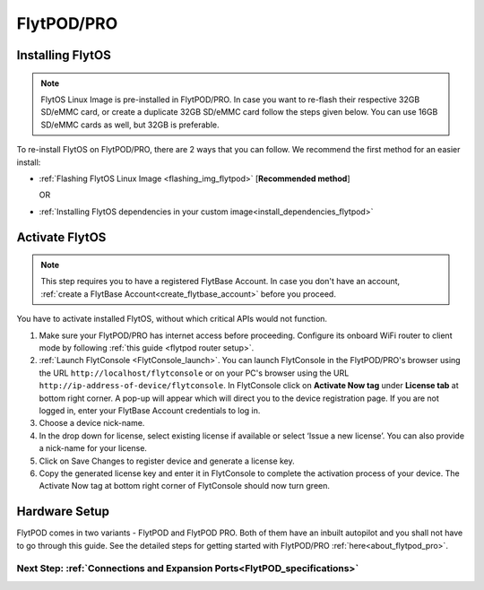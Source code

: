 .. _flytpod_guide:


FlytPOD/PRO
===========


Installing FlytOS
^^^^^^^^^^^^^^^^^

.. note:: FlytOS Linux Image is pre-installed in FlytPOD/PRO. In case you want to re-flash their respective 32GB SD/eMMC card, or create a duplicate 32GB SD/eMMC card follow the steps given below. You can use 16GB SD/eMMC cards as well, but 32GB is preferable.

To re-install FlytOS on FlytPOD/PRO, there are 2 ways that you can follow. We recommend the first method for an easier install:

* :ref:`Flashing FlytOS Linux Image <flashing_img_flytpod>`  [**Recommended method**]
  
  OR

* :ref:`Installing FlytOS dependencies in your custom image<install_dependencies_flytpod>`

       

.. **Security and Authentication**

.. From a Security and Authentication perspective, following layers are considered:


.. 1. Secure WiFi network using WPA2:
..    This is achieved by setting up a secure WiFi network (on FlytPOD by default or on a ground router).
.. 2. SSL (https and wss) encryption:
..    FlytOS uses SSL certificates and secure protocols (https, wss).
.. 3. User and Request authentication:
..    The last point involves, authenticating a user and providing role based access via a login mechanism. It also includes authenticating all the FlytAPIs for which a token based authentication mechanism is used.

.. **Accessing built-in apps with FlytOS**

.. 1. Open your browser and go to the following link - ``http://<ip-address-of-device>/flytconsole``.
.. 2. Enter ``flytpod`` in place of IP address in case you are connected to FlytPOD in AP mode- ``http://flytpod/flytconsole``.


.. 3. You will be directed to a page that shows a warning **Connection is not private**. FlytOS contains self signed SSL certificates to enable access over local network.
   
       
..    .. image:: /_static/Images/fOSinst1.png
..       :align: center
.. 4. Bypass the warning by clicking Advanced> Proceed to localhost. Confirm adding an exception if prompted to do so.
.. 5. Next you will be directed to FlytOS login page. Login using the default credentials provided to you.
       
..    .. image:: /_static/Images/fOSinst2.png
..       :align: center
.. 6. Once you have logged in you will see the list of standard apps along with other settings.
       
..    .. image:: /_static/Images/fOSinst3.png
..       :align: center

.. When a user tries to access an onboard web app e.g. FlytConsole, a login page is served asking for user credentials. The user credentials are validated and home page for the app is served. The response of a login request contains a token. All the FlytAPI calls need to have this token in the http header otherwise the request fails with unauthorized error.

.. The user authentication follows Single Sign On approach with a common login for FlytPOD allowing access to all the onboard apps.


.. **FlytAdmin for User Administration**
   
.. There is an inbuilt app FlytAdmin for user administration. Only ‘admin’ users have access to this app. The FlytOS admins of a device will be able to add, activate, edit, delete, deactivate users for that device using this app. The app provides views for Users and Roles. 

.. .. image:: /_static/Images/fOSinst4.png
..    :align: center

.. .. image:: /_static/Images/fOSinst5.png
..    :align: center


.. _activate_flytos_flytpod:

Activate FlytOS
^^^^^^^^^^^^^^^^

.. note:: This step requires you to have a registered FlytBase Account. In case you don't have an account, :ref:`create a FlytBase Account<create_flytbase_account>` before you proceed.

You have to activate installed FlytOS, without which critical APIs would not function.

1. Make sure your FlytPOD/PRO has internet access before proceeding. Configure its onboard WiFi router to client mode by following :ref:`this guide <flytpod router setup>`.
2. :ref:`Launch FlytConsole <FlytConsole_launch>`. You can launch FlytConsole in the FlytPOD/PRO's browser using the URL ``http://localhost/flytconsole`` or on your PC's browser using the URL ``http://ip-address-of-device/flytconsole``. In FlytConsole click on **Activate Now tag** under **License tab** at bottom right corner. A pop-up will appear which will direct you to the device registration page. If you are not logged in, enter your FlytBase Account credentials to log in. 
3. Choose a device nick-name. 
4. In the drop down for license, select existing license if available or select ‘Issue a new license’. You can also provide a nick-name for your license.  
5. Click on Save Changes to register device and generate a license key.
6. Copy the generated license key and enter it in FlytConsole to complete the activation process of your device. The Activate Now tag at bottom right corner of FlytConsole should now turn green.

.. _hardware_flytpod_guide:

Hardware Setup
^^^^^^^^^^^^^^^

FlytPOD comes in two variants - FlytPOD and FlytPOD PRO. Both of them have an inbuilt autopilot and you shall not have to go through this guide. See the detailed steps for getting started with FlytPOD/PRO :ref:`here<about_flytpod_pro>`.


Next Step: :ref:`Connections and Expansion Ports<FlytPOD_specifications>`
--------------------------------------------------------------------------

.. Getting started with FlytOS
.. ^^^^^^^^^^^^^^^^^^^^^^^^^^^

.. * After completing the above steps, you can now attach various components of you drone to the pixhawk like ESCs, GPS, Radio and other payloads. 
.. * Calibrate the drone's sensors, RC and ESCs in FlytConsole by following the instructions given on the :ref:`FlytConsole page<Motor_config>`.
.. * It is highly recommended that you visit the :ref:`FlytPOD essentials<First_Principles>`, :ref:`First Flight<First_Flight>` and :ref:`Safety Guidelines<Safety_guidelines>` pages before proceeding.
.. * You are now ready to try some sample FlytOS apps on your drone. A good starting point for beginners is the |github_link|. More documentation can be found in :ref:`Sample Apps section<onboard app>`. Please note, in order to run any onboard app in FlytOS, make sure that your drone is in Offboard/API mode.

.. .. |github_link| raw:: html

..    <a href="https://github.com/flytbase/flytsamples/tree/master/AndroidApps/HTML-JS-Apps/Joystick" target="_blank">Joystick app (Github Link)</a>

.. |br| raw:: html

   <br />
